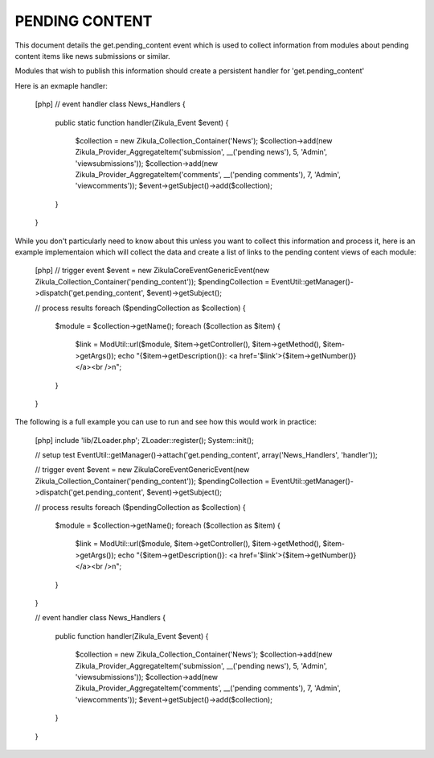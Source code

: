 PENDING CONTENT
===============

This document details the get.pending_content event which is used to collect
information from modules about pending content items like news submissions or
similar.

Modules that wish to publish this information should create a persistent handler
for 'get.pending_content'

Here is an exmaple handler:

    [php]
    // event handler
    class News_Handlers
    {
        public static function handler(Zikula_Event $event)
        {
            $collection = new Zikula_Collection_Container('News');
            $collection->add(new Zikula_Provider_AggregateItem('submission', __('pending news'), 5, 'Admin', 'viewsubmissions'));
            $collection->add(new Zikula_Provider_AggregateItem('comments', __('pending comments'), 7, 'Admin', 'viewcomments'));
            $event->getSubject()->add($collection);
        }
    }


While you don't particularly need to know about this unless you want to collect
this information and process it, here is an example implementaion which will
collect the data and create a list of links to the pending content views of
each module:

    [php]
    // trigger event
    $event = new \Zikula\Core\Event\GenericEvent(new Zikula_Collection_Container('pending_content'));
    $pendingCollection = EventUtil::getManager()->dispatch('get.pending_content', $event)->getSubject();

    // process results
    foreach ($pendingCollection as $collection) {
        $module = $collection->getName();
        foreach ($collection as $item) {
            $link = ModUtil::url($module, $item->getController(), $item->getMethod(), $item->getArgs());
            echo "{$item->getDescription()}: <a href='$link'>{$item->getNumber()}</a><br />\n";
        }
    }

The following is a full example you can use to run and see how this would work in practice:

    [php]
    include 'lib/ZLoader.php';
    ZLoader::register();
    System::init();

    // setup test
    EventUtil::getManager()->attach('get.pending_content', array('News_Handlers', 'handler'));

    // trigger event
    $event = new \Zikula\Core\Event\GenericEvent(new Zikula_Collection_Container('pending_content'));
    $pendingCollection = EventUtil::getManager()->dispatch('get.pending_content', $event)->getSubject();

    // process results
    foreach ($pendingCollection as $collection) {
        $module = $collection->getName();
        foreach ($collection as $item) {
            $link = ModUtil::url($module, $item->getController(), $item->getMethod(), $item->getArgs());
            echo "{$item->getDescription()}: <a href='$link'>{$item->getNumber()}</a><br />\n";
        }
    }

    // event handler
    class News_Handlers
    {
        public function handler(Zikula_Event $event)
        {
            $collection = new Zikula_Collection_Container('News');
            $collection->add(new Zikula_Provider_AggregateItem('submission', __('pending news'), 5, 'Admin', 'viewsubmissions'));
            $collection->add(new Zikula_Provider_AggregateItem('comments', __('pending comments'), 7, 'Admin', 'viewcomments'));
            $event->getSubject()->add($collection);
        }
    }

